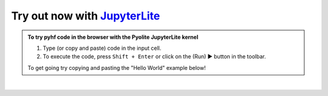 Try out now with JupyterLite_
-----------------------------

.. admonition:: To try pyhf code in the browser with the Pyolite JupyterLite kernel

 #. Type (or copy and paste) code in the input cell.
 #. To execute the code, press ``Shift + Enter`` or click on the (Run) ▶ button in the toolbar.

 To get going try copying and pasting the "Hello World" example below!

.. raw:: html

   <iframe
      src="https://jupyterlite.github.io/demo/repl/index.html?kernel=python&toolbar=1&code=import%20micropip%0Aawait%20micropip.install%28%5B%22pyhf%3D%3D0.6.3%22%2C%20%22requests%22%5D%29%0Aimport%20pyhf"
      width="100%"
      height="500px"
   ></iframe>

..
  Comment: Add an extra blank line as a spacer

|

.. _JupyterLite: https://jupyterlite.readthedocs.io/
